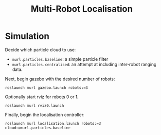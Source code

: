 #+TITLE: Multi-Robot Localisation

* Simulation

Decide which particle cloud to use:
- ~murl.particles.baseline~: a simple particle filter
- ~murl.particles.centralised~: an attempt at including inter-robot ranging
  data.

Next, begin gazebo with the desired number of robots:

#+begin_src shell
roslaunch murl gazebo.launch robots:=3
#+end_src

Optionally start rviz for robots 0 or 1.

#+begin_src shell
roslaunch murl rviz0.launch
#+end_src

Finally, begin the localisation controller:

#+begin_src shell
roslaunch murl localisation.launch robots:=3 cloud:=murl.particles.baseline
#+end_src
